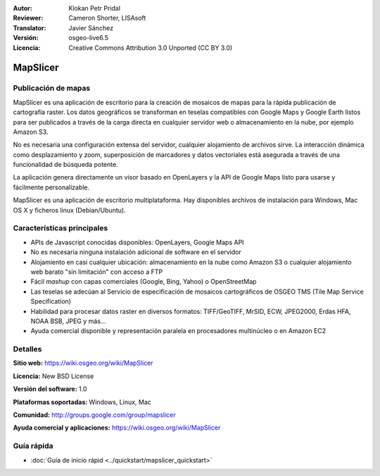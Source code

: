 :Autor: Klokan Petr Pridal
:Reviewer: Cameron Shorter, LISAsoft
:Translator: Javier Sánchez
:Versión: osgeo-live6.5
:Licencia: Creative Commons Attribution 3.0 Unported (CC BY 3.0)

.. image:: ../../images/project_logos/logo-mapslicer.png
  :alt: project logo
  :align: right
  :target: https://wiki.osgeo.org/wiki/MapSlicer


MapSlicer
================================================================================

Publicación de mapas
--------------------------------------------------------------------------------

MapSlicer es una aplicación de escritorio para la creación de mosaicos de mapas
para la rápida publicación de cartografía raster. Los datos geográficos se
transforman en teselas compatibles con Google Maps y Google Earth listos para
ser publicados a través de la carga directa en cualquier servidor web o
almacenamiento en la nube, por ejemplo Amazon S3.

No es necesaria una configuración extensa del servidor, cualquier alojamiento de archivos sirve. La interacción dinámica como desplazamiento y zoom, superposición de marcadores y datos vectoriales está asegurada a través de una funcionalidad de búsqueda potente.

La aplicación genera directamente un visor basado en OpenLayers y la API de Google Maps listo para usarse y fácilmente personalizable.

MapSlicer es una aplicación de escritorio multiplataforma. Hay disponibles archivos de instalación para Windows, Mac OS X y ficheros linux (Debian/Ubuntu).

Características principales
--------------------------------------------------------------------------------

* APIs de Javascript conocidas disponibles: OpenLayers, Google Maps API
* No es necesaria ninguna instalación adicional de software en el servidor
* Alojamiento en casi cualquier ubicación: almacenamiento en la nube como Amazon S3 o cualquier alojamiento web barato "sin limitación" con acceso a FTP
* Fácil *mashup* con capas comerciales (Google, Bing, Yahoo) o OpenStreetMap
* Las teselas se adecúan al Servicio de especificación de mosaicos cartográficos de OSGEO TMS (Tile Map Service Specification)
* Habilidad para procesar datos raster en diversos formatos: TIFF/GeoTIFF, MrSID, ECW, JPEG2000, Erdas HFA, NOAA BSB, JPEG y más...
* Ayuda comercial disponible y representación paralela en procesadores multinúcleo o en Amazon EC2

Detalles
--------------------------------------------------------------------------------

**Sitio web:** https://wiki.osgeo.org/wiki/MapSlicer

**Licencia:** New BSD License

**Versión del software:** 1.0

**Plataformas soportadas:** Windows, Linux, Mac

**Comunidad:** http://groups.google.com/group/mapslicer 

**Ayuda comercial y aplicaciones:** https://wiki.osgeo.org/wiki/MapSlicer

Guía rápida
--------------------------------------------------------------------------------
    
* :doc:`Guía de inicio rápid <../quickstart/mapslicer_quickstart>`
